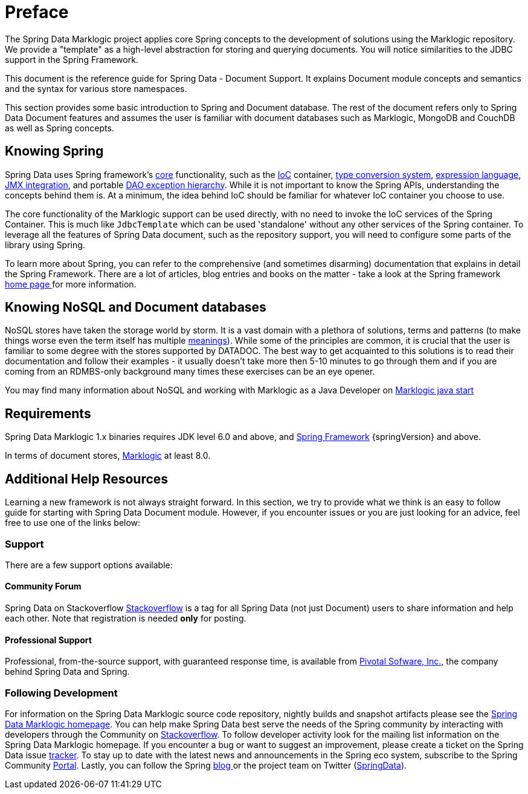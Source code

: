 [[preface]]
= Preface

The Spring Data Marklogic project applies core Spring concepts to the development of solutions using the Marklogic repository. We provide a "template" as a high-level abstraction for storing and querying documents. You will notice similarities to the JDBC support in the Spring Framework.

This document is the reference guide for Spring Data - Document Support. It explains Document module concepts and semantics and the syntax for various store namespaces.

This section provides some basic introduction to Spring and Document database. The rest of the document refers only to Spring Data Document features and assumes the user is familiar with document databases such as Marklogic, MongoDB and CouchDB as well as Spring concepts.

[[get-started:first-steps:spring]]
== Knowing Spring
Spring Data uses Spring framework's http://docs.spring.io/spring/docs/4.2.x/spring-framework-reference/html/spring-core.html[core] functionality, such as the http://docs.spring.io/spring/docs/{springVersion}/spring-framework-reference/html/beans.html[IoC] container, http://docs.spring.io/spring/docs/{springVersion}/spring-framework-reference/html/validation.html#core-convert[type conversion system], http://docs.spring.io/spring/docs/{springVersion}/spring-framework-reference/html/expressions.html[expression language], http://docs.spring.io/spring/docs/{springVersion}/spring-framework-reference/html/jmx.html[JMX integration], and portable http://docs.spring.io/spring/docs/{springVersion}/spring-framework-reference/html/dao.html#dao-exceptions[DAO exception hierarchy]. While it is not important to know the Spring APIs, understanding the concepts behind them is. At a minimum, the idea behind IoC should be familiar for whatever IoC container you choose to use.

The core functionality of the Marklogic support can be used directly, with no need to invoke the IoC services of the Spring Container. This is much like `JdbcTemplate` which can be used 'standalone' without any other services of the Spring container. To leverage all the features of Spring Data document, such as the repository support, you will need to configure some parts of the library using Spring.

To learn more about Spring, you can refer to the comprehensive (and sometimes disarming) documentation that explains in detail the Spring Framework. There are a lot of articles, blog entries and books on the matter - take a look at the Spring framework http://spring.io/docs[home page ] for more information.

[[get-started:first-steps:nosql]]
== Knowing NoSQL and Document databases
NoSQL stores have taken the storage world by storm. It is a vast domain with a plethora of solutions, terms and patterns (to make things worse even the term itself has multiple http://www.google.com/search?q=nosoql+acronym[meanings]). While some of the principles are common, it is crucial that the user is familiar to some degree with the stores supported by DATADOC. The best way to get acquainted to this solutions is to read their documentation and follow their examples - it usually doesn't take more then 5-10 minutes to go through them and if you are coming from an RDMBS-only background many times these exercises can be an eye opener.

You may find many information about NoSQL and working with Marklogic as a Java Developer on http://developer.marklogic.com/adventure/developer/java/start[Marklogic java start]

[[requirements]]
== Requirements

Spring Data Marklogic 1.x binaries requires JDK level 6.0 and above, and http://spring.io/docs[Spring Framework] {springVersion} and above.

In terms of document stores, http://www.marklogic.com/[Marklogic] at least 8.0.

== Additional Help Resources

Learning a new framework is not always straight forward. In this section, we try to provide what we think is an easy to follow guide for starting with Spring Data Document module. However, if you encounter issues or you are just looking for an advice, feel free to use one of the links below:

[[get-started:help]]
=== Support

There are a few support options available:

[[get-started:help:community]]
==== Community Forum

Spring Data on Stackoverflow http://stackoverflow.com/questions/tagged/spring-data[Stackoverflow] is a tag for all Spring Data (not just Document) users to share information and help each other. Note that registration is needed *only* for posting.

[[get-started:help:professional]]
==== Professional Support

Professional, from-the-source support, with guaranteed response time, is available from http://pivotal.io/[Pivotal Sofware, Inc.], the company behind Spring Data and Spring.

[[get-started:up-to-date]]
=== Following Development

For information on the Spring Data Marklogic source code repository, nightly builds and snapshot artifacts please see the http://projects.spring.io/spring-data-marklogic/[Spring Data Marklogic homepage]. You can help make Spring Data best serve the needs of the Spring community by interacting with developers through the Community on http://stackoverflow.com/questions/tagged/spring-data[Stackoverflow]. To follow developer activity look for the mailing list information on the Spring Data Marklogic homepage. If you encounter a bug or want to suggest an improvement, please create a ticket on the Spring Data issue https://jira.spring.io/browse/DATAMARKLOGIC[tracker]. To stay up to date with the latest news and announcements in the Spring eco system, subscribe to the Spring Community http://spring.io[Portal]. Lastly, you can follow the Spring http://spring.io/blog[blog ]or the project team on Twitter (http://twitter.com/SpringData[SpringData]).
